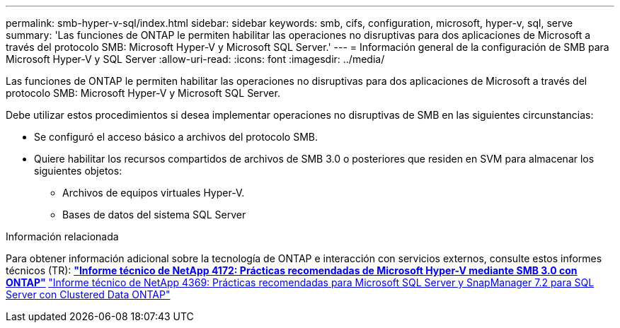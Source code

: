 ---
permalink: smb-hyper-v-sql/index.html 
sidebar: sidebar 
keywords: smb, cifs, configuration, microsoft, hyper-v, sql, serve 
summary: 'Las funciones de ONTAP le permiten habilitar las operaciones no disruptivas para dos aplicaciones de Microsoft a través del protocolo SMB: Microsoft Hyper-V y Microsoft SQL Server.' 
---
= Información general de la configuración de SMB para Microsoft Hyper-V y SQL Server
:allow-uri-read: 
:icons: font
:imagesdir: ../media/


[role="lead"]
Las funciones de ONTAP le permiten habilitar las operaciones no disruptivas para dos aplicaciones de Microsoft a través del protocolo SMB: Microsoft Hyper-V y Microsoft SQL Server.

Debe utilizar estos procedimientos si desea implementar operaciones no disruptivas de SMB en las siguientes circunstancias:

* Se configuró el acceso básico a archivos del protocolo SMB.
* Quiere habilitar los recursos compartidos de archivos de SMB 3.0 o posteriores que residen en SVM para almacenar los siguientes objetos:
+
** Archivos de equipos virtuales Hyper-V.
** Bases de datos del sistema SQL Server




.Información relacionada
Para obtener información adicional sobre la tecnología de ONTAP e interacción con servicios externos, consulte estos informes técnicos (TR):
 ** http://www.netapp.com/us/media/tr-4172.pdf["Informe técnico de NetApp 4172: Prácticas recomendadas de Microsoft Hyper-V mediante SMB 3.0 con ONTAP"^]
 ** https://www.netapp.com/us/media/tr-4369.pdf["Informe técnico de NetApp 4369: Prácticas recomendadas para Microsoft SQL Server y SnapManager 7.2 para SQL Server con Clustered Data ONTAP"^]
